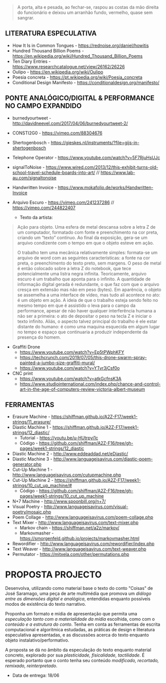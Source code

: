 #+begin_quote
A porta, alta e pesada, ao fechar-se, raspou as costas da mão direita do funcionário e deixou um arranhão fundo, vermelho, quase sem sangrar.
#+end_quote

** LITERATURA ESPECULATIVA
- How It Is in Common Tongues - https://rednoise.org/daniel/howitis
- Hundred Thousand Billion Poems - https://en.wikipedia.org/wiki/Hundred_Thousand_Billion_Poems
- Ten Diary Entries - https://www.researchcatalogue.net/view/26162/26226
- Oulipo - https://en.wikipedia.org/wiki/Oulipo
- Poesia concreta - https://pt.wikipedia.org/wiki/Poesia_concreta
- Conditional Design Manifesto - https://conditionaldesign.org/manifesto/

** PONTE ANALÓGICO/DIGITAL & PERFORMANCE NO CAMPO EXPANDIDO
- burnedyourtweet - http://davidneevel.com/2017/04/06/burnedyourtweet-2/
- CONSTI2G0 - https://vimeo.com/88304676
- Shertogenbosch - https://gieskes.nl/instruments/?file=gijs-in-shertogenbosch
- Telephone Operator - https://www.youtube.com/watch?v=5F7RjuHsUJc
- signalToNoise - https://www.wired.com/2013/12/this-exhibit-turns-old-school-travel-schedule-boards-into-art/ // https://www.lab-au.com/signaltonoise
- Handwritten Invoice - https://www.mokafolio.de/works/Handwritten-Invoice

- Arquivo Escuro - https://vimeo.com/241237286 // https://vimeo.com/244822407
  - Texto da artista:
#+begin_quote
Ação para objeto. Uma esfera de metal descansa sobre a letra Z de um computador, formatado com fonte e preenchimento na cor preta, criando um “texto” contínuo. Ao final da exposição, gera-se um arquivo condizente com o tempo em que o objeto esteve em ação.

O trabalho tem uma mecânica relativamente simples: formata-se um arquivo de word com as seguintes características: a fonte na cor preta, o preenchimento do texto preto, sem margens. O peso de metal é então colocado sobre a letra Z do notebook, que tece potencialmente uma listra negra infinita. Teoricamente, arquivo escuro é um trabalho que aponta para o infinito. A quantidade de informação digital gerada é redundante, o que faz com que o arquivo cresça em extensão mas não em peso (bytes). Em aparência, o objeto se assemelha a uma interface de vídeo, mas tudo ali acontece no ato: é um objeto em ação. A ideia de que o trabalho esteja sendo feito no mesmo tempo em que é assistido o leva para o campo da performance, apesar de não haver qualquer interferência humana a não ser a primeira: o ato de depositar o peso na tecla Z e iniciar o texto infinito. Aliás, o aspecto talvez principal do trabalho é ele estar distante do humano: é como uma maquina esquecida em algum lugar no tempo e espaço que continuaria a produzir independente da presença do homem.
#+end_quote

- Graffiti Drone
  - https://www.youtube.com/watch?v=Ep5tPWphKFY
  - https://techcrunch.com/2019/07/05/this-drone-swarm-spray-painted-a-jumbo-size-graffiti-mural/
  - https://www.youtube.com/watch?v=YTvr3jCsf0o

- CNC print
  - https://www.youtube.com/watch?v=atkGcfnsK3A
  - https://www.studiointernational.com/index.php/chance-and-control-art-in-the-age-of-computers-review-victoria-albert-museum

** FERRAMENTAS
- Erasure Machine - https://shiffman.github.io/A2Z-F17/week1-strings/11_erasure/
- Diastic Machine 1 - https://shiffman.github.io/A2Z-F17/week1-strings/12_diastic/
  - Tutorial - https://youtu.be/u-HUtrpyi1c
  - Código - https://github.com/shiffman/A2Z-F16/tree/gh-pages/week1-strings/12_diastic
- Diastic Machine 2 - http://www.eddeaddad.net/eDiastic/
- Diastic Machine 3 - http://www.languageisavirus.com/diastic-poem-generator.php
- Cut-Up Machine 1 - http://www.languageisavirus.com/cutupmachine.php
- Cut-Up Machine 2 - https://shiffman.github.io/A2Z-F17/week1-strings/10_cut_up_machine/#
  - Código - https://github.com/shiffman/A2Z-F16/tree/gh-pages/week1-strings/10_cut_up_machine
- N+7 Machine - http://www.spoonbill.org/n+7/
- Visual Poetry - http://www.languageisavirus.com/visual-poetry/mosaic.php
- Poem Collage - http://www.languageisavirus.com/poem-collage.php
- Text Mixer - http://www.languageisavirus.com/text-mixer.php
  - Markov chain - https://shiffman.net/a2z/markov/
  - Markovmasher - https://smorgenfeld.github.io/projects/markovmasher.html
- Rewordifier - http://www.languageisavirus.com/rewordifier/index.php
- Text Weaver - http://www.languageisavirus.com/text-weaver.php
- Permutator - https://mitxela.com/other/permutations.php

* PROPOSTA PROJECTO
Desenvolva, utilizando como material base o texto do conto "Coisas" de José Saramago, uma peça de arte multimédia que promova um /diálogo entre as dimensões digital e analógica/, entendidas enquanto possíveis modos de existência do texto narrativo.

Proponha um formato e mídia de apresentação que permita uma /especulação tanto com a materialidade da mídia/ escolhida, como com o /conteúdo e a estrutura do conto/. Tenha em conta as ferramentas de escrita computacional e algoritmica estudadas, as práticas de design e literatura especulativa apresentadas, e as discussões acerca do texto enquanto objeto instalativo/performativo.

A proposta se dá no âmbito da especulação do texto enquanto material concreto, explorado por sua /plasticidade, fisicalidade, tactilidade/. É esperado portanto que o conto tenha seu conteúdo /modificado, recortado, remixado, reinterpretado/.

- Data de entrega: 18/06

